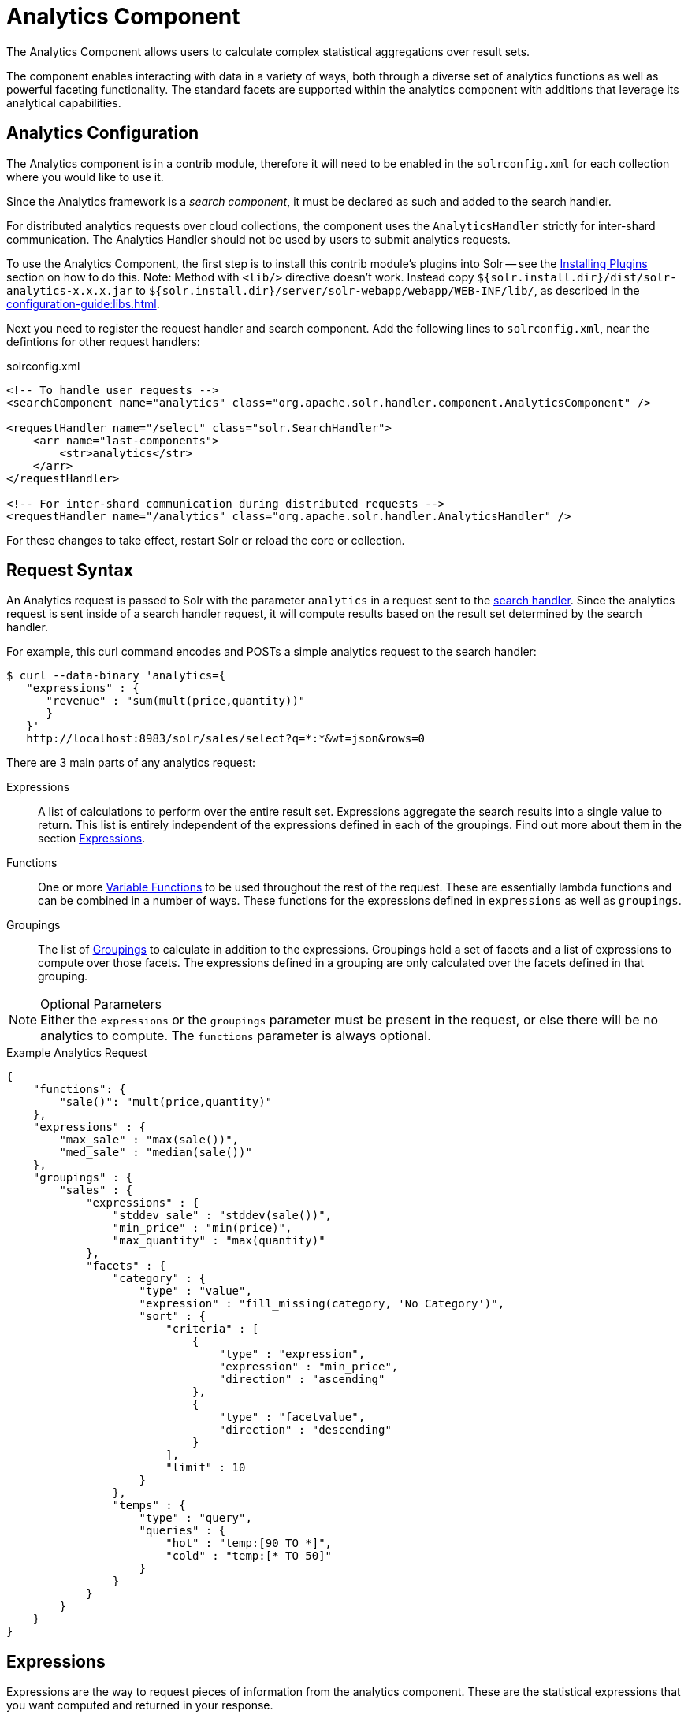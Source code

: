= Analytics Component
:page-children: analytics-expression-sources, analytics-mapping-functions, analytics-reduction-functions
:toclevels: 2
// Licensed to the Apache Software Foundation (ASF) under one
// or more contributor license agreements.  See the NOTICE file
// distributed with this work for additional information
// regarding copyright ownership.  The ASF licenses this file
// to you under the Apache License, Version 2.0 (the
// "License"); you may not use this file except in compliance
// with the License.  You may obtain a copy of the License at
//
//   http://www.apache.org/licenses/LICENSE-2.0
//
// Unless required by applicable law or agreed to in writing,
// software distributed under the License is distributed on an
// "AS IS" BASIS, WITHOUT WARRANTIES OR CONDITIONS OF ANY
// KIND, either express or implied.  See the License for the
// specific language governing permissions and limitations
// under the License.

The Analytics Component allows users to calculate complex statistical aggregations over result sets.

The component enables interacting with data in a variety of ways, both through a diverse set of analytics functions as well as powerful faceting functionality.
The standard facets are supported within the analytics component with additions that leverage its analytical capabilities.

== Analytics Configuration

The Analytics component is in a contrib module, therefore it will need to be enabled in the `solrconfig.xml` for each collection where you would like to use it.

Since the Analytics framework is a _search component_, it must be declared as such and added to the search handler.

For distributed analytics requests over cloud collections, the component uses the `AnalyticsHandler` strictly for inter-shard communication.
The Analytics Handler should not be used by users to submit analytics requests.

To use the Analytics Component, the first step is to install this contrib module's plugins into Solr -- see the xref:configuration-guide:solr-plugins.adoc#installing-plugins[Installing Plugins] section on how to do this.
Note: Method with `<lib/>` directive doesn't work.
Instead copy `${solr.install.dir}/dist/solr-analytics-x.x.x.jar` to `${solr.install.dir}/server/solr-webapp/webapp/WEB-INF/lib/`, as described in the xref:configuration-guide:libs.adoc[].

Next you need to register the request handler and search component.
Add the following lines to `solrconfig.xml`, near the defintions for other request handlers:

[source,xml]
.solrconfig.xml
----
<!-- To handle user requests -->
<searchComponent name="analytics" class="org.apache.solr.handler.component.AnalyticsComponent" />

<requestHandler name="/select" class="solr.SearchHandler">
    <arr name="last-components">
        <str>analytics</str>
    </arr>
</requestHandler>

<!-- For inter-shard communication during distributed requests -->
<requestHandler name="/analytics" class="org.apache.solr.handler.AnalyticsHandler" />
----

For these changes to take effect, restart Solr or reload the core or collection.

== Request Syntax

An Analytics request is passed to Solr with the parameter `analytics` in a request sent to the
xref:configuration-guide:requesthandlers-searchcomponents.adoc#search-handlers[search handler].
Since the analytics request is sent inside of a search handler request, it will compute results based on the result set determined by the search handler.

For example, this curl command encodes and POSTs a simple analytics request to the search handler:

[source,bash]
----
$ curl --data-binary 'analytics={
   "expressions" : {
      "revenue" : "sum(mult(price,quantity))"
      }
   }'
   http://localhost:8983/solr/sales/select?q=*:*&wt=json&rows=0
----

There are 3 main parts of any analytics request:

Expressions::
A list of calculations to perform over the entire result set.
Expressions aggregate the search results into a single value to return.
This list is entirely independent of the expressions defined in each of the groupings.
Find out more about them in the section <<Expressions>>.

Functions::
One or more <<variable-functions, Variable Functions>> to be used throughout the rest of the request.
These are essentially lambda functions and can be combined in a number of ways.
These functions for the expressions defined in `expressions` as well as `groupings`.

Groupings::
The list of <<groupings-and-facets, Groupings>> to calculate in addition to the expressions.
Groupings hold a set of facets and a list of expressions to compute over those facets.
The expressions defined in a grouping are only calculated over the facets defined in that grouping.

[NOTE]
.Optional Parameters
Either the `expressions` or the `groupings` parameter must be present in the request, or else there will be no analytics to compute.
The `functions` parameter is always optional.

[source,json]
.Example Analytics Request
----
{
    "functions": {
        "sale()": "mult(price,quantity)"
    },
    "expressions" : {
        "max_sale" : "max(sale())",
        "med_sale" : "median(sale())"
    },
    "groupings" : {
        "sales" : {
            "expressions" : {
                "stddev_sale" : "stddev(sale())",
                "min_price" : "min(price)",
                "max_quantity" : "max(quantity)"
            },
            "facets" : {
                "category" : {
                    "type" : "value",
                    "expression" : "fill_missing(category, 'No Category')",
                    "sort" : {
                        "criteria" : [
                            {
                                "type" : "expression",
                                "expression" : "min_price",
                                "direction" : "ascending"
                            },
                            {
                                "type" : "facetvalue",
                                "direction" : "descending"
                            }
                        ],
                        "limit" : 10
                    }
                },
                "temps" : {
                    "type" : "query",
                    "queries" : {
                        "hot" : "temp:[90 TO *]",
                        "cold" : "temp:[* TO 50]"
                    }
                }
            }
        }
    }
}
----

== Expressions

Expressions are the way to request pieces of information from the analytics component.
These are the statistical expressions that you want computed and returned in your response.

=== Constructing an Expression

==== Expression Components

An expression is built using fields, constants, mapping functions and reduction functions.
The ways that these can be defined are described below.

Sources::
* Constants: The values defined in the expression.
The supported constant types are described in the section xref:analytics-expression-sources.adoc#constants[Constants].

* Fields: Solr fields that are read from the index.
The supported fields are listed in the section xref:analytics-expression-sources.adoc#supported-field-types[Supported Field Types].

Mapping Functions::
Mapping functions map values for each Solr Document or Reduction.
The provided mapping functions are detailed in the xref:analytics-mapping-functions.adoc[].

* Unreduced Mapping: Mapping a Field with another Field or Constant returns a value for every Solr Document.
Unreduced mapping functions can take fields, constants as well as other unreduced mapping functions as input.

* Reduced Mapping: Mapping a Reduction Function with another Reduction Function or Constant returns a single value.

Reduction Functions::
Functions that reduce the values of sources and/or unreduced mapping functions for every Solr Document to a single value.
The provided reduction functions are detailed in the xref:analytics-reduction-functions.adoc[].

==== Component Ordering

The expression components must be used in the following order to create valid expressions.

. Reduced Mapping Function
.. Constants
.. Reduction Function
... Sources
... Unreduced Mapping Function
.... Sources
.... Unreduced Mapping Function
.. Reduced Mapping Function
. Reduction Function

This ordering is based on the following rules:

* No reduction function can be an argument of another reduction function.
Since all reduction is done together in one step, one reduction function cannot rely on the result of another.
* No fields can be left unreduced, since the analytics component cannot return a list of values for an expression (one for every document).
Every expression must be reduced to a single value.
* Mapping functions are not necessary when creating functions, however as many nested mappings as needed can be used.
* Nested mapping functions must be the same type, so either both must be unreduced or both must be reduced.
A reduced mapping function cannot take an unreduced mapping function as a parameter and vice versa.

==== Example Construction

With the above definitions and ordering, an example expression can be broken up into its components:

[source,bash]
div(sum(a,fill_missing(b,0)),add(10.5,count(mult(a,c)))))

As a whole, this is a reduced mapping function.
The `div` function is a reduced mapping function since it is a xref:analytics-mapping-functions.adoc#division[provided mapping function] and has reduced arguments.

If we break down the expression further:

* `sum(a,fill_missing(b,0))`: Reduction Function +
`sum` is a xref:analytics-reduction-functions.adoc#sum[provided reduction function].
** `a`: Field
** `fill_missing(b,0)`: Unreduced Mapping Function +
`fill_missing` is an unreduced mapping function since it is a xref:analytics-mapping-functions.adoc#fill-missing[provided mapping function] and has a field argument.
*** `b`: Field
*** `0`: Constant

* `add(10.5,count(mult(a,c)))`: Reduced Mapping Function +
`add` is a reduced mapping function since it is a xref:analytics-mapping-functions.adoc#addition[provided mapping function] and has a reduction function argument.
** `10.5`: Constant
** `count(mult(a,c))`: Reduction Function +
`count` is a xref:analytics-reduction-functions.adoc#count[provided reduction function].
*** `mult(a,c)`: Unreduced Mapping Function +
`mult` is an unreduced mapping function since it is a xref:analytics-mapping-functions.adoc#multiplication[provided mapping function] and has two field arguments.
**** `a`: Field
**** `c`: Field

=== Expression Cardinality (Multi-Valued and Single-Valued)

The root of all multi-valued expressions are multi-valued fields.
Single-valued expressions can be started with constants or single-valued fields.
All single-valued expressions can be treated as multi-valued expressions that contain one value.

Single-valued expressions and multi-valued expressions can be used together in many mapping functions, as well as multi-valued expressions being used alone, and many single-valued expressions being used together.
For example:

`add(<single-valued double>, <single-valued double>, ...)`::
Returns a single-valued double expression where the value of the values of each expression are added.

`add(<single-valued double>, <multi-valued double>)`::
Returns a multi-valued double expression where each value of the second expression is added to the single value of the first expression.

`add(<multi-valued double>, <single-valued double>)`::
Acts the same as the above function.

`add(<multi-valued double>)`::
Returns a single-valued double expression which is the sum of the multiple values of the parameter expression.

=== Types and Implicit Casting

The new analytics component currently supports the types listed in the below table.
These types have one-way implicit casting enabled for the following relationships:

[cols="20s,80",options="header"]
|===
| Type | Implicitly Casts To
| Boolean | String
| Date | Long, String
| Integer | Long, Float, Double, String
| Long | Double, String
| Float | Double, String
| Double | String
| String | _none_
|===

An implicit cast means that if a function requires a certain type of value as a parameter, arguments will be automatically converted to that type if it is possible.

For example, `concat()` only accepts string parameters and since all types can be implicitly cast to strings, any type is accepted as an argument.

This also goes for dynamically typed functions.
`fill_missing()` requires two arguments of the same type.
However, two types that implicitly cast to the same type can also be used.

For example, `fill_missing(<long>,<float>)` will be cast to `fill_missing(<double>,<double>)` since long cannot be cast to float and float cannot be cast to long implicitly.

There is an ordering to implicit casts, where the more specialized type is ordered ahead of the more general type.
Therefore even though both long and float can be implicitly cast to double and string, they will be cast to double.
This is because double is a more specialized type than string, which every type can be cast to.

The ordering is the same as their order in the above table.

Cardinality can also be implicitly cast.
Single-valued expressions can always be implicitly cast to multi-valued expressions, since all single-valued expressions are multi-valued expressions with one value.

Implicit casting will only occur when an expression will not "compile" without it.
If an expression follows all typing rules initially, no implicit casting will occur.
Certain functions such as `string()`, `date()`, `round()`, `floor()`, and `ceil()` act as explicit casts, declaring the type that is desired.
However `round()`, `floor()` and `cell()` can return either int or long, depending on the argument type.

== Variable Functions

Variable functions are a way to shorten your expressions and make writing analytics queries easier.
They are essentially lambda functions defined in a request.

[source,json]
.Example Basic Function
----
{
    "functions" : {
        "sale()" : "mult(price,quantity)"
    },
    "expressions" : {
        "max_sale" : "max(sale())",
        "med_sale" : "median(sale())"
    }
}
----

In the above request, instead of writing `mult(price,quantity)` twice, a function `sale()` was defined to abstract this idea.
Then that function was used in the multiple expressions.

Suppose that we want to look at the sales of specific categories:

[source,json]
----
{
    "functions" : {
        "clothing_sale()" : "filter(mult(price,quantity),equal(category,'Clothing'))",
        "kitchen_sale()" : "filter(mult(price,quantity),equal(category,\"Kitchen\"))"
    },
    "expressions" : {
        "max_clothing_sale" : "max(clothing_sale())"
      , "med_clothing_sale" : "median(clothing_sale())"
      , "max_kitchen_sale" : "max(kitchen_sale())"
      , "med_kitchen_sale" : "median(kitchen_sale())"
    }
}
----

=== Arguments

Instead of making a function for each category, it would be much easier to use `category` as an input to the `sale()` function.
An example of this functionality is shown below:

[source,json]
.Example Function with Arguments
----
{
    "functions" : {
        "sale(cat)" : "filter(mult(price,quantity),equal(category,cat))"
    },
    "expressions" : {
        "max_clothing_sale" : "max(sale(\"Clothing\"))"
      , "med_clothing_sale" : "median(sale('Clothing'))"
      , "max_kitchen_sale" : "max(sale(\"Kitchen\"))"
      , "med_kitchen_sale" : "median(sale('Kitchen'))"
    }
}
----

Variable Functions can take any number of arguments and use them in the function expression as if they were a field or constant.

=== Variable Length Arguments

There are analytics functions that take a variable amount of parameters.
Therefore there are use cases where variable functions would need to take a variable amount of parameters.

For example, maybe there are multiple, yet undetermined, number of components to the price of a product.
Functions can take a variable length of parameters if the last parameter is followed by `..`

[source,json]
.Example Function with a Variable Length Argument
----
{
    "functions" : {
        "sale(cat, costs..)" : "filter(mult(add(costs),quantity),equal(category,cat))"
    },
    "expressions" : {
        "max_clothing_sale" : "max(sale('Clothing', material, tariff, tax))"
      , "med_clothing_sale" : "median(sale('Clothing', material, tariff, tax))"
      , "max_kitchen_sale" : "max(sale('Kitchen', material, construction))"
      , "med_kitchen_sale" : "median(sale('Kitchen', material, construction))"
    }
}
----

In the above example a variable length argument is used to encapsulate all of the costs to use for a product.
There is no definite number of arguments requested for the variable length parameter, therefore the clothing expressions can use 3 and the kitchen expressions can use 2.
When the `sale()` function is called, `costs` is expanded to the arguments given.

Therefore in the above request, inside of the `sale` function:

* `add(costs)`

is expanded to both of the following:

* `add(material, tariff, tax)`
* `add(material, construction)`

=== For-Each Functions

[CAUTION]
.Advanced Functionality
====
The following function details are for advanced requests.
====

Although the above functionality allows for an undefined number of arguments to be passed to a function, it does not allow for interacting with those arguments.

Many times we might want to wrap each argument in additional functions.
For example maybe we want to be able to look at multiple categories at the same time.
So we want to see if `category EQUALS x *OR* category EQUALS y` and so on.

In order to do this we need to use for-each lambda functions, which transform each value of the variable length parameter.
The for-each is started with the `:` character after the variable length parameter.

[source,json]
.Example Function with a For-Each
----
{
    "functions" : {
        "sale(cats..)" : "filter(mult(price,quantity),or(cats:equal(category,_)))"
    },
    "expressions" : {
        "max_sale_1" : "max(sale('Clothing', 'Kitchen'))"
      , "med_sale_1" : "median(sale('Clothing', 'Kitchen'))"
      , "max_sale_2" : "max(sale('Electronics', 'Entertainment', 'Travel'))"
      , "med_sale_2" : "median(sale('Electronics', 'Entertainment', 'Travel'))"
    }
}
----

In this example, `cats:` is the syntax that starts a for-each lambda function over every parameter `cats`, and the `\_` character is used to refer to the value of `cats` in each iteration in the for-each.
When `sale("Clothing", "Kitchen")` is called, the lambda function `equal(category,_)` is applied to both Clothing and Kitchen inside of the `or()` function.

Using all of these rules, the expression:

[source,text]
`sale("Clothing","Kitchen")`

is expanded to:

[source,text]
`filter(mult(price,quantity),or(equal(category,"Kitchen"),equal(category,"Clothing")))`

by the expression parser.

== Groupings And Facets

Facets, much like in other parts of Solr, allow analytics results to be broken up and grouped by attributes of the data that the expressions are being calculated over.

The currently available facets for use in the analytics component are Value Facets, Pivot Facets, Range Facets and Query Facets.
Each facet is required to have a unique name within the grouping it is defined in, and no facet can be defined outside of a grouping.

Groupings allow users to calculate the same grouping of expressions over a set of facets.
Groupings must have both `expressions` and `facets` given.

[source,json]
.Example Base Facet Request
----
{
    "functions" : {
        "sale()" : "mult(price,quantity)"
    },
    "groupings" : {
        "sales_numbers" : {
            "expressions" : {
                "max_sale" : "max(sale())",
                "med_sale" : "median(sale())"
            },
            "facets" : {
                "<name>" : "< facet request >"
            }
        }
    }
}
----

[source,json]
.Example Base Facet Response
----
{
    "analytics_response" : {
        "groupings" : {
            "sales_numbers" : {
                "<name>" : "< facet response >"
            }
        }
    }
}
----

=== Facet Sorting

Some Analytics facets allow for complex sorting of their results.
The two current sortable facets are <<value-facets, Analytic Value Facets>> and <<analytic-pivot-facets, Analytic Pivot Facets>>.

==== Parameters

`criteria`::
+
[%autowidth,frame=none]
|===
s|Required |Default: none
|===
+
The list of criteria to sort the facet by.
+
It takes the following parameters:

`type`:::
+
[%autowidth,frame=none]
|===
s|Required |Default: none
|===
+
The type of sort.
There are two possible values:
* `expression`: Sort by the value of an expression defined in the same grouping.
* `facetvalue`: Sort by the string-representation of the facet value.

`Direction`:::
+
[%autowidth,frame=none]
|===
|Optional |Default: `ascending`
|===
+
The direction to sort.
The options are `ascending` or `descending`.

`expression`:::
+
[%autowidth,frame=none]
|===
|Optional |Default: none
|===
+
When `type` is `expression`, the name of an expression defined in the same grouping.

`limit`::
+
[%autowidth,frame=none]
|===
|Optional |Default: `-1`
|===
+
Limit the number of returned facet values to the top _N_.
The default means there is no limit.

`offset`::
+
[%autowidth,frame=none]
|===
|Optional |Default: `0`
|===
+
When a limit is set, skip the top _N_ facet values.

[source,json]
.Example Sort Request
----
{
    "criteria" : [
        {
            "type" : "expression",
            "expression" : "max_sale",
            "direction" : "ascending"
        },
        {
            "type" : "facetvalue",
            "direction" : "descending"
        }
    ],
    "limit" : 10,
    "offset" : 5
}
----

=== Value Facets

Value facets are used to group documents by the value of a mapping expression applied to each document.
Mapping expressions are expressions that do not include a reduction function.

For more information, refer to the <<expression-components, Expressions section>>.
For example:

* `mult(quantity, sum(price, tax))`: breakup documents by the revenue generated.
* `fillmissing(state, "N/A")`: breakup documents by state, where N/A is used when the document doesn't contain a state.

Value facets can be sorted.

==== Parameters

`expression`::
+
[%autowidth,frame=none]
|===
s|Required |Default: none
|===
+
The expression to choose a facet bucket for each document.

`sort`::
+
[%autowidth,frame=none]
|===
|Optional |Default: none
|===
+
A <<Facet Sorting,sort>> for the results of the pivot.

[source,json]
.Example Value Facet Request
----
{
    "type" : "value",
    "expression" : "fillmissing(category,'No Category')",
    "sort" : {}
}
----

[source,json]
.Example Value Facet Response
----
[
    { "..." : "..." },
    {
        "value" : "Electronics",
        "results" : {
            "max_sale" : 103.75,
            "med_sale" : 15.5
        }
    },
    {
        "value" : "Kitchen",
        "results" : {
            "max_sale" : 88.25,
            "med_sale" : 11.37
        }
    },
    { "..." : "..." }
]
----

[NOTE]
This is a replacement for field facets that existed in the original Analytics Component.
Field facet functionality is maintained in value facets by using the name of a field as the expression.

=== Analytic Pivot Facets

Pivot Facets are used to group documents by the value of multiple mapping expressions applied to each document.

Pivot Facets work much like layers of <<Value Facets>>.
A list of pivots is required, and the order of the list directly impacts the results returned.
The first pivot given will be treated like a normal value facet.
The second pivot given will be treated like one value facet for each value of the first pivot.
Each of these second-level value facets will be limited to the documents in their first-level facet bucket.
This continues for however many pivots are provided.

Sorting is enabled on a per-pivot basis.
This means that if your top pivot has a sort with `limit:1`, then only that first value of the facet will be drilled down into.
Sorting in each pivot is independent of the other pivots.

==== Parameters

`pivots`::
+
[%autowidth,frame=none]
|===
s|Required |Default: none
|===
+
The list of pivots to calculate a drill-down facet for.
The list is ordered by top-most to bottom-most level.

`name`:::
+
[%autowidth,frame=none]
|===
s|Required |Default: none
|===
+
The name of the pivot.

`expression`:::
+
[%autowidth,frame=none]
|===
s|Required |Default: none
|===
+
The expression to choose a facet bucket for each document.

`sort`:::
+
[%autowidth,frame=none]
|===
|Optional |Default: none
|===
+
A <<Facet Sorting,sort>> for the results of the pivot.

[source,json]
.Example Pivot Facet Request
----
{
    "type" : "pivot",
    "pivots" : [
        {
            "name" : "country",
            "expression" : "country",
            "sort" : {}
        },
        {
            "name" : "state",
            "expression" : "fillmissing(state, fillmissing(providence, territory))"
        },
        {
            "name" : "city",
            "expression" : "fillmissing(city, 'N/A')",
            "sort" : {}
        }
    ]
}
----


[source,json]
.Example Pivot Facet Response
----
[
    { "..." : "..." },
    {
        "pivot" : "Country",
        "value" : "USA",
        "results" : {
            "max_sale" : 103.75,
            "med_sale" : 15.5
        },
        "children" : [
            { "..." : "..." },
            {
                "pivot" : "State",
                "value" : "Texas",
                "results" : {
                    "max_sale" : 99.2,
                    "med_sale" : 20.35
                },
                "children" : [
                    { "..." : "..." },
                    {
                        "pivot" : "City",
                        "value" : "Austin",
                        "results" : {
                            "max_sale" : 94.34,
                            "med_sale" : 17.60
                        }
                    },
                    { "..." : "..." }
                ]
            },
            { "..." : "..." }
        ]
    },
    { "..." : "..." }
]
----

=== Analytics Range Facets

Range Facets are used to group documents by the value of a field into a given set of ranges.
The inputs for analytics range facets are identical to those used for Solr range facets.
Refer to the section xref:faceting.adoc#range-faceting[Range Faceting] for more information regarding use.

==== Parameters

`field`::
+
[%autowidth,frame=none]
|===
s|Required |Default: none
|===
+
Field to be faceted over.

`start`::
+
[%autowidth,frame=none]
|===
s|Required |Default: none
|===
+
The bottom end of the range.

`end`::
+
[%autowidth,frame=none]
|===
s|Required |Default: none
|===
+
The top end of the range.

`gap`::
+
[%autowidth,frame=none]
|===
s|Required |Default: none
|===
+
A list of range gaps to generate facet buckets.
If the buckets do not add up to fit the `start` to `end` range, then the last `gap` value will repeated as many times as needed to fill any unused range.

`hardend`::
+
[%autowidth,frame=none]
|===
|Optional |Default: `false`
|===
+
Whether to cutoff the last facet bucket range at the `end` value if it spills over.

`include`::
+
[%autowidth,frame=none]
|===
|Optional |Default: `lower`
|===
+
The boundaries to include in the facet buckets.
* `lower` - All gap-based ranges include their lower bound.
* `upper` - All gap-based ranges include their upper bound.
* `edge` - The first and last gap ranges include their edge bounds (lower for the first one, upper for the last one), even if the corresponding upper/lower option is not specified.
* `outer` - The `before` and `after` ranges will be inclusive of their bounds, even if the first or last ranges already include those boundaries.
* `all` - Includes all options: `lower`, `upper`, `edge`, and `outer`.

`others`::
+
[%autowidth,frame=none]
|===
|Optional |Default: `none`
|===
+
Additional ranges to include in the facet.
* `before` - All records with field values lower then lower bound of the first range.
* `after` - All records with field values greater then the upper bound of the last range.
* `between` - All records with field values between the lower bound of the first range and the upper bound of the last range.
* `none` - Include facet buckets for none of the above.
* `all` - Include facet buckets for `before`, `after` and `between`.

[source,json]
.Example Range Facet Request
----
{
    "type" : "range",
    "field" : "price",
    "start" : "0",
    "end" : "100",
    "gap" : [
        "5",
        "10",
        "10",
        "25"
    ],
    "hardend" : true,
    "include" : [
        "lower",
        "upper"
    ],
    "others" : [
        "after",
        "between"
    ]
}
----

[source,json]
.Example Range Facet Response
----
[
    {
        "value" : "[0 TO 5]",
        "results" : {
            "max_sale" : 4.75,
            "med_sale" : 3.45
        }
    },
    {
        "value" : "[5 TO 15]",
        "results" : {
            "max_sale" : 13.25,
            "med_sale" : 10.20
        }
    },
    {
        "value" : "[15 TO 25]",
        "results" : {
            "max_sale" : 22.75,
            "med_sale" : 18.50
        }
    },
    {
        "value" : "[25 TO 50]",
        "results" : {
            "max_sale" : 47.55,
            "med_sale" : 30.33
        }
    },
    {
        "value" : "[50 TO 75]",
        "results" : {
            "max_sale" : 70.25,
            "med_sale" : 64.54
        }
    },
    { "..." : "..." }
]
----

=== Query Facets

Query facets are used to group documents by given set of queries.

==== Parameters

`queries`::
+
[%autowidth,frame=none]
|===
s|Required |Default: none
|===
+
The list of queries to facet by.

[source,json]
.Example Query Facet Request
----
{
    "type" : "query",
    "queries" : {
        "high_quantity" : "quantity:[ 5 TO 14 ] AND price:[ 100 TO * ]",
        "low_quantity" : "quantity:[ 1 TO 4 ] AND price:[ 100 TO * ]"
    }
}
----

[source,json]
.Example Query Facet Response
----
[
    {
        "value" : "high_quantity",
        "results" : {
            "max_sale" : 4.75,
            "med_sale" : 3.45
        }
    },
    {
        "value" : "low_quantity",
        "results" : {
            "max_sale" : 13.25,
            "med_sale" : 10.20
        }
    }
]
----
